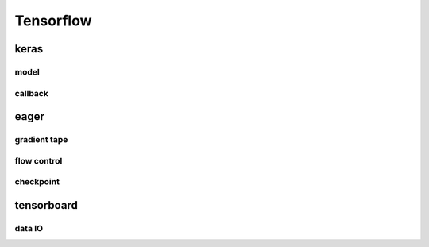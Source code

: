 **********
Tensorflow
**********

keras
=========

model
--------

callback
----------

eager
==========

gradient tape
----------------

flow control
----------------

checkpoint
---------------

tensorboard
===============

data IO
----------